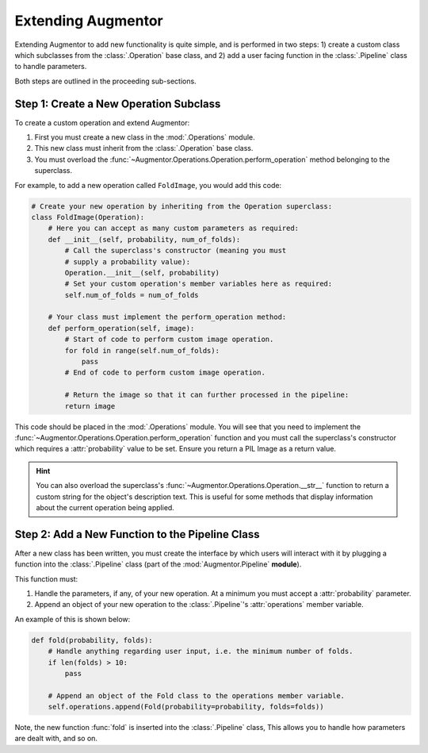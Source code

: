 Extending Augmentor
===================

Extending Augmentor to add new functionality is quite simple, and is performed in two steps: 1) create a custom class which subclasses from the :class:`.Operation` base class, and 2) add a user facing function in the :class:`.Pipeline` class to handle parameters.

Both steps are outlined in the proceeding sub-sections.

Step 1: Create a New Operation Subclass
^^^^^^^^^^^^^^^^^^^^^^^^^^^^^^^^^^^^^^^

To create a custom operation and extend Augmentor:

1) First you must create a new class in the :mod:`.Operations` module.
2) This new class must inherit from the :class:`.Operation` base class.
3) You must overload the :func:`~Augmentor.Operations.Operation.perform_operation` method belonging to the superclass.

For example, to add a new operation called ``FoldImage``, you would add this code:

.. code-block:: python

    # Create your new operation by inheriting from the Operation superclass:
    class FoldImage(Operation):
        # Here you can accept as many custom parameters as required:
        def __init__(self, probability, num_of_folds):
            # Call the superclass's constructor (meaning you must
            # supply a probability value):
            Operation.__init__(self, probability)
            # Set your custom operation's member variables here as required:
            self.num_of_folds = num_of_folds

        # Your class must implement the perform_operation method:
        def perform_operation(self, image):
            # Start of code to perform custom image operation.
            for fold in range(self.num_of_folds):
                pass
            # End of code to perform custom image operation.

            # Return the image so that it can further processed in the pipeline:
            return image

This code should be placed in the :mod:`.Operations` module. You will see that you need to implement the :func:`~Augmentor.Operations.Operation.perform_operation` function and you must call the superclass's constructor which requires a :attr:`probability` value to be set. Ensure you return a PIL Image as a return value.

.. hint::

    You can also overload the superclass's :func:`~Augmentor.Operations.Operation.__str__` function to return a custom string for the object's description text. This is useful for some methods that display information about the current operation being applied.

Step 2: Add a New Function to the Pipeline Class
^^^^^^^^^^^^^^^^^^^^^^^^^^^^^^^^^^^^^^^^^^^^^^^^

After a new class has been written, you must create the interface by which users will interact with it by plugging a function into the :class:`.Pipeline` class (part of the :mod:`Augmentor.Pipeline` **module**).

This function must:

1) Handle the parameters, if any, of your new operation. At a minimum you must accept a :attr:`probability` parameter.
2) Append an object of your new operation to the :class:`.Pipeline`'s :attr:`operations` member variable.

An example of this is shown below:

.. code-block:: python

    def fold(probability, folds):
        # Handle anything regarding user input, i.e. the minimum number of folds.
        if len(folds) > 10:
            pass

        # Append an object of the Fold class to the operations member variable.
        self.operations.append(Fold(probability=probability, folds=folds))

Note, the new function :func:`fold` is inserted into the :class:`.Pipeline` class, This allows you to handle how parameters are dealt with, and so on.